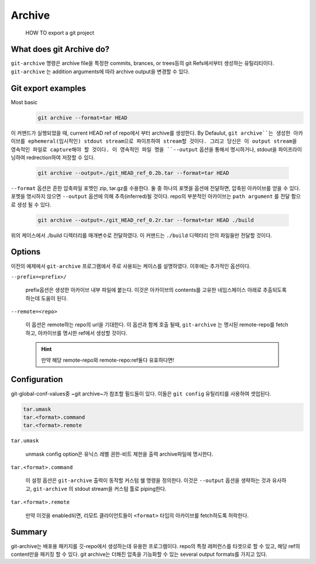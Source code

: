 Archive
=======

.. highlights:: HOW TO export a git project

What does git Archive do?
-------------------------
``git-archive`` 명령은 archive file을 특정한 commits, brances, or trees등의 git Refs에서부터 생성하는 유틸리티이다.
``git-archive`` 는 addition arguments에 따라 archive output을 변경할 수 있다.

Git export examples
-------------------

Most basic
   .. code-block:: bash

      git archive --format=tar HEAD

이 커맨드가 실행되었을 때, current HEAD ref of repo에서 부터 archive를 생성한다.
By Defaulut, ``git archive``는 생성한 아카이브를 ephemeral(임시적인) stdout stream으로 파이프하여 stream할 것이다.
그리고 당신은 이 output stream을 영속적인 파일로 capture해야 할 것이다.
이 영속적인 파일 명을 ``--output`` 옵션을 통해서 명시하거나, stdout을 파이프라이닝하여 redrection하여 저장할 수 있다.

   .. code-block:: bash

      git archive --output=./git_HEAD_ref_0.2b.tar --format=tar HEAD


``--format`` 옵션은 흔한 압축파일 포멧인 zip, tar.gz를 수용한다.
둘 중 하나의 포멧을 옵션에 전달하면, 압축된 아카이브를 얻을 수 있다.
포멧을 명시하지 않으면 ``--output`` 옵션에 의해 추측(inferred)될 것이다.
repo의 부분적인 아카이브는 ``path argument`` 를 전달 함으로 생성 될 수 있다.

   .. code-block:: bash

      git archive --output=./git_HEAD_ref_0.2r.tar --format=tar HEAD ./build
      
위의 케이스에서 ./build 디렉터리를 매개변수로 전달하였다. 이 커맨드는 ``./build`` 디렉터리 안의 파일들만 전달할 것이다.

Options
-------

이전의 예제에서 ``git-archive`` 프로그램에서 주로 사용되는 케이스를 설명하였다.
이후에는 추가적인 옵션이다.

``--prefix=<prefix>/``

   prefix옵션은 생성한 아카이브 내부 파일에 붙는다. 이것은 아카이브의 contents를 고유한 네임스페이스 아래로 추출되도록 하는데 도움이 된다.

``--remote=<repo>``

   이 옵션은 remote하는 repo의 url을 기대한다.
   이 옵션과 함께 호출 될때, ``git-archive`` 는 명시된 remote-repo를 fetch하고, 아카이브를 명시한 ref에서 생성할 것이다.

   .. hint::
      만약 해당 remote-repo와 remote-repo:ref둘다 유효하다면!

Configuration
-------------

git-global-conf-values중 ~git archive~가 참조할 필드들이 있다. 이들은 ``git config`` 유틸리티를 사용하여 셋업된다.

.. code-block:: bash

   tar.umask
   tar.<format>.command
   tar.<format>.remote

``tar.umask``

   unmask config option은 유닉스 레벨 권한-비트 제한을 출력 archive파일에 명시한다.

``tar.<format>.command``

   이 설정 옵션은 ``git-archive`` 출력이 동작할 커스텀 쉘 명령을 정의한다.
   이것은 ``--output`` 옵션을 생략하는 것과 유사하고, ``git-archive`` 의 stdout stream을 커스텀 툴로 piping한다.

``tar.<format>.remote``

   만약 이것을 enabled되면, 리모트 클라이언트들이 ``<format>`` 타입의 아카이브를 fetch하도록 허락한다.


Summary
-------

git-archive는 배포용 패키지를 깃-repo에서 생성하는데 유용한 프로그램이다.
repo의 특정 레퍼런스를 타겟으로 할 수 있고, 해당 ref의 content만을 패키징 할 수 있다.
git archive는 더해진 압축을 기능화할 수 있는 several output formats를 가지고 있다.
